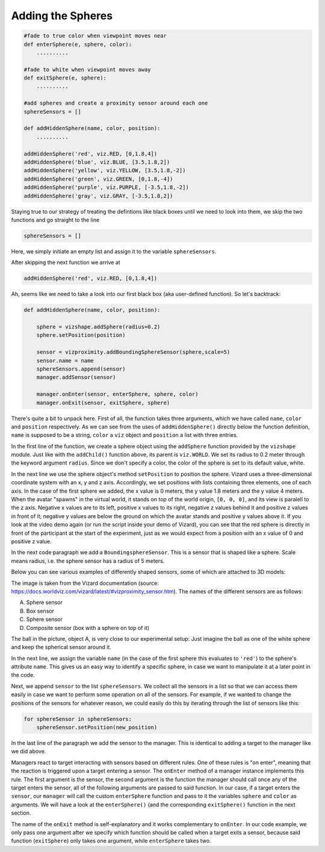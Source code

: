 .. Author: Moritz Schubert
.. License: CC-BY

Adding the Spheres
==================

.. code-block:: python

    #fade to true color when viewpoint moves near
    def enterSphere(e, sphere, color):
        ..........
    
    #fade to white when viewpoint moves away
    def exitSphere(e, sphere):
        ..........
    
    #add spheres and create a proximity sensor around each one
    sphereSensors = []
    
    def addHiddenSphere(name, color, position):
        ..........
    
    addHiddenSphere('red', viz.RED, [0,1.8,4])
    addHiddenSphere('blue', viz.BLUE, [3.5,1.8,2])
    addHiddenSphere('yellow', viz.YELLOW, [3.5,1.8,-2])
    addHiddenSphere('green', viz.GREEN, [0,1.8,-4])
    addHiddenSphere('purple', viz.PURPLE, [-3.5,1.8,-2])
    addHiddenSphere('gray', viz.GRAY, [-3.5,1.8,2])

Staying true to our strategy of treating the defintions like black boxes until we need to look into them, we skip the two functions and go straight to the line

.. code-block:: python

    sphereSensors = []

Here, we simply initiate an empty list and assign it to the variable ``sphereSensors``.

After skipping the next function we arrive at

.. code-block:: python

    addHiddenSphere('red', viz.RED, [0,1.8,4])

Ah, seems like we need to take a look into our first black box (aka user-defined function).
So let's backtrack:

.. code-block:: python

    def addHiddenSphere(name, color, position):
    
        sphere = vizshape.addSphere(radius=0.2)
        sphere.setPosition(position)
    
        sensor = vizproximity.addBoundingSphereSensor(sphere,scale=5)
        sensor.name = name
        sphereSensors.append(sensor)
        manager.addSensor(sensor)
    
        manager.onEnter(sensor, enterSphere, sphere, color)
        manager.onExit(sensor, exitSphere, sphere)

There's quite a bit to unpack here.
First of all, the function takes three arguments, which we have called ``name``, ``color`` and ``position`` respectively.
As we can see from the uses of ``addHiddenSphere()`` directly below the function definition, ``name`` is supposed to be a string, ``color`` a ``viz`` object and ``position`` a list with three entries.

In the first line of the function, we create a sphere object using the ``addSphere`` function provided by the ``vizshape`` module.
Just like with the ``addChild()`` function above, its parent is ``viz.WORLD``.
We set its radius to 0.2 meter through the keyword argument ``radius``.
Since we don't specify a color, the color of the sphere is set to its default value, white.

In the next line we use the sphere object's method ``setPosition`` to position the sphere.
Vizard uses a three-dimensional coordinate system with an x, y and z axis.
Accordingly, we set positions with lists containing three elements, one of each axis.
In the case of the first sphere we added, the x value is 0 meters, the y value 1.8 meters and the y value 4 meters.
When the avatar "spawns" in the virtual world, it stands on top of the world origin, ``[0, 0, 0]``, and its view is paralell to the z axis.
Negative x values are to its left, positive x values to its right, negative z values behind it and positive z values in front of it; negative y values are below the ground on which the avatar stands and positive y values above it.
If you look at the video demo again (or run the script inside your demo of Vizard), you can see that the red sphere is directly in front of the participant at the start of the experiment, just as we would expect from a position with an x value of 0 and positive z value.

In the next code paragraph we add a ``BoundingsphereSensor``.
This is a sensor that is shaped like a sphere.
Scale means radius, i.e. the sphere sensor has a radius of 5 meters.

Below you can see various examples of differently shaped sensors, some of which are attached to 3D models:

.. image:: Figures/vizproximity_sensors.jpg
    :alt: view of a 3D environment with four "invisible" 3D shapes whos contours are indicated by violet lines. Each of these shapes is assigned a letter (A-D), in some of them a 3D object is positioned. Shape A is a sphere containing a ball, shape B is a cube containing a potted plant, shape C is a sphere which sorrounds the head of a human avatar and shape D is a composite of a cuboid on top of which a shpere was placed. The latter hovers in the air in front of a pillar.

The image is taken from the Vizard documentation (source: https://docs.worldviz.com/vizard/latest/#vizproximity_sensor.htm).
The names of the different sensors are as follows:

A. Sphere sensor
B. Box sensor
C. Sphere sensor
D. Composite sensor (box with a sphere on top of it)

The ball in the picture, object A, is very close to our experimental setup: Just imagine the ball as one of the white sphere and keep the spherical sensor around it.

In the next line, we assign the variable ``name`` (in the case of the first sphere this evaluates to ``'red'``) to the sphere's attribute ``name``. 
This gives us an easy way to identify a specific sphere, in case we want to manipulate it at a later point in the code.

Next, we append ``sensor`` to the list ``sphereSensors``.
We collect all the sensors in a list so that we can access them easily in case we want to perform some operation on all of the sensors.
For example, if we wanted to change the positions of the sensors for whatever reason, we could easily do this by iterating through the list of sensors like this:

.. code-block:: python

    for sphereSensor in sphereSensors:
        sphereSensor.setPosition(new_position)

In the last line of the paragraph we add the sensor to the manager.
This is identical to adding a target to the manager like we did above.

Managers react to target interacting with sensors based on different rules.
One of these rules is "on enter", meaning that the reaction is triggered upon a target entering a sensor.
The ``onEnter`` method of a manager instance implements this rule.
The first argument is the sensor, the second argument is the function the manager should call once any of the target enters the sensor, all of the following arguments are passed to said function.
In our case, if a target enters the ``sensor``, our ``manager`` will call the custom ``enterSphere`` function and pass to it the variables ``sphere`` and ``color`` as arguments.
We will have a look at the ``enterSphere()`` (and the corresponding ``exitSphere()`` function in the next section.

The name of the ``onExit`` method is self-explanatory and it works complementary to ``onEnter``.
In our code example, we only pass one argument after we specify which function should be called when a target exits a sensor, because said function (``exitSphere``) only takes one argument, while ``enterSphere`` takes two.



